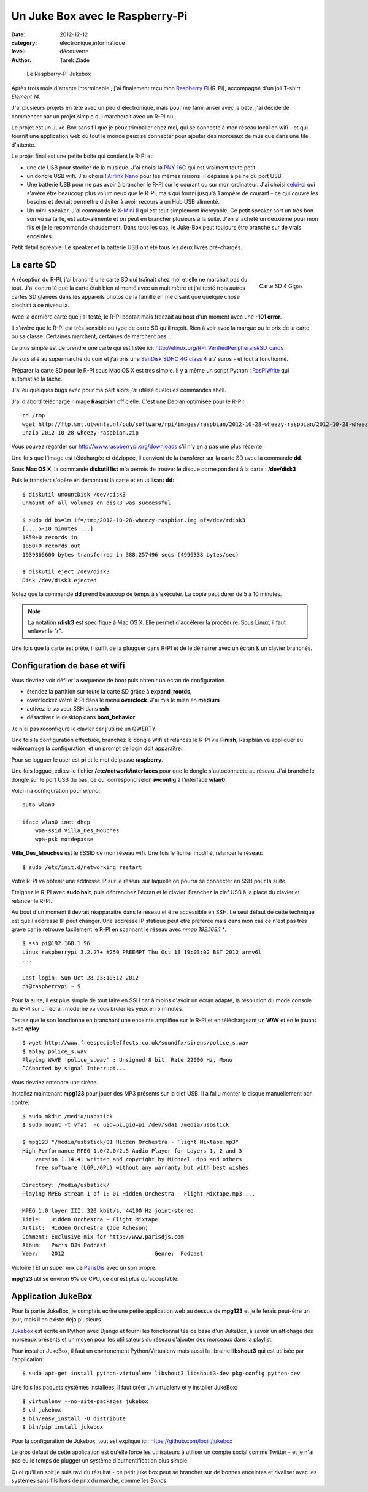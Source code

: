Un Juke Box avec le Raspberry-Pi
================================

:date: 2012-12-12
:category: electronique,informatique
:level: découverte
:author: Tarek Ziadé


.. figure:: raspberry-jukebox.jpg

   Le Raspberry-PI Jukebox


Après trois mois d'attente interminable , j'ai finalement reçu mon
`Raspberry Pi <http://www.raspberrypi.org/>`_ (R-Pi), accompagné
d'un joli T-shirt *Element 14*.

J'ai plusieurs projets en tête avec un peu d'électronique, mais
pour me familiariser avec la bête, j'ai décidé de commencer par un projet
simple qui marcherait avec un R-PI nu.

Le projet est un Juke-Box sans fil que je peux trimballer chez moi, qui
se connecte à mon réseau local en wifi - et qui fournit une application web
où tout le monde peux se connecter pour ajouter des morceaux de musique
dans une file d'attente.

Le projet final est une petite boite qui contient le R-PI et:

- une clé USB pour stocker de la musique. J'ai choisi la
  `PNY 16G <http://www.amazon.fr/dp/B0052QT6BQ>`_ qui est vraiment toute petit.

- un dongle USB  wifi. J'ai choisi l'`Airlink Nano <http://www.amazon.fr/gp/product/B003X26PMO>`_
  pour les mêmes raisons: il dépasse à peine du port USB.

- Une batterie USB pour ne pas avoir à brancher le R-PI sur le courant ou sur
  mon ordinateur. J'ai choisi `celui-ci <http://www.amazon.fr/gp/product/B006LR6N3O>`_
  qui s'avère être beaucoup plus volumineux que le R-PI, mais qui fourni jusqu'à
  1 ampère de courant - ce qui couvre les besoins et devrait permettre d'éviter
  à avoir recours à un Hub USB alimenté.

- Un mini-speaker. J'ai commandé le `X-Mini II <http://www.amazon.fr/gp/product/B001UEBN42>`_
  qui est tout simplement incroyable. Ce petit speaker sort un très bon son
  vu sa taille, est auto-alimenté et on peut en brancher plusieurs à la suite.
  J'en ai acheté un deuxième pour mon fils et je le recommande chaudement.
  Dans tous les cas, le Juke-Box peut toujours être branché sur de vrais enceintes.

Petit détail agréable: Le speaker et la batterie USB ont été tous les deux livrés
pré-chargés.



La carte SD
:::::::::::

.. figure:: http://ecx.images-amazon.com/images/I/41t75bYmx4L._SL500_AA300_.jpg
   :scale: 25
   :figclass: pull-right margin-left
   :target: http://www.amazon.fr/dp/B000WQKOQM/
   :align: right

   Carte SD 4 Gigas


A réception du R-PI, j'ai branché une carte SD qui traînait chez moi et elle
ne marchait pas du tout. J'ai controllé que la carte était bien alimenté
avec un multimètre et j'ai testé trois autres cartes SD glanées dans
les appareils photos de la famille en me disant que quelque chose clochait
à ce niveau là.

Avec la dernière carte que j'ai testé, le R-PI bootait mais freezait au
bout d'un moment avec une **-101 error**.

Il s'avère que le R-PI est très sensible au type de carte SD qu'il reçoit.
Rien à voir avec la marque ou le prix de la carte, ou sa classe. Certaines
marchent, certaines de marchent pas...

Le plus simple est de prendre une carte qui est listée ici:
http://elinux.org/RPi_VerifiedPeripherals#SD_cards

Je suis allé au supermarché du coin et j'ai pris une
`SanDisk SDHC 4G class 4 <http://www.amazon.fr/dp/B000WQKOQM/>`_ à
7 euros - et tout a fonctionné.

Préparer la carte SD pour le R-PI sous Mac OS X est très simple.
Il y a même un script Python : `RasPiWrite <http://exaviorn.com/raspiwrite>`_
qui automatise la tâche.

J'ai eu quelques bugs avec pour ma part alors j'ai utilisé
quelques commandes shell.

J'ai d'abord téléchargé l'image **Raspbian** officielle. C'est une
Debian optimisée pour le R-PI::

    cd /tmp
    wget http://ftp.snt.utwente.nl/pub/software/rpi/images/raspbian/2012-10-28-wheezy-raspbian/2012-10-28-wheezy-raspbian.zip
    unzip 2012-10-28-wheezy-raspbian.zip

Vous pouvez regarder sur http://www.raspberrypi.org/downloads s'il
n'y en a pas une plus récente.

Une fois que l'image est téléchargée et dézippée, il convient de la transférer
sur la carte SD avec la commande **dd**.

Sous **Mac OS X**, la commande **diskutil list** m'a permis de trouver le
disque correspondant à la carte : **/dev/disk3**

Puis le transfert s'opère en démontant la carte et en utilisant **dd**::

    $ diskutil umountDisk /dev/disk3
    Unmount of all volumes on disk3 was successful

    $ sudo dd bs=1m if=/tmp/2012-10-28-wheezy-raspbian.img of=/dev/rdisk3
    [... 5-10 minutes ...]
    1850+0 records in
    1850+0 records out
    1939865600 bytes transferred in 388.257496 secs (4996338 bytes/sec)

    $ diskutil eject /dev/disk3
    Disk /dev/disk3 ejected

Notez que la commande **dd** prend beaucoup de temps à s'exécuter. La copie
peut durer de 5 à 10 minutes.

.. note::

   La notation **rdisk3** est spécifique à Mac OS X. Elle permet d'accélerer
   la procédure. Sous Linux, il faut enlever le *"r"*.

Une fois que la carte est prête, il suffit de la plugguer dans R-PI et de
le démarrer avec un écran & un clavier branchés.


Configuration de base et wifi
:::::::::::::::::::::::::::::

Vous devriez voir défiler la séquence de boot puis obtenir un écran
de configuration.

- étendez la partition sur toute la carte SD grâce à **expand_rootds**,
- overclockez votre R-PI dans le menu **overclock**. J'ai mis le mien
  en **medium**
- activez le serveur SSH dans **ssh**
- désactivez le desktop dans **boot_behavior**

Je n'ai pas reconfiguré le clavier car j'utilise un QWERTY.

Une fois la configuration effectuée, branchez le dongle Wifi et
relancez le R-PI via **Finish**, Raspbian va appliquer au redémarrage
la configuration, et un prompt de login doit apparaître.

Pour se logguer le user est **pi** et le mot de passe **raspberry**.

Une fois loggué, éditez le fichier **/etc/network/interfaces**
pour que le dongle s'autoconnecte au réseau. J'ai branché le dongle sur
le port USB du bas, ce qui correspond selon **iwconfig** à l'interface
**wlan0**.

Voici ma configuration pour  *wlan0*::

    auto wlan0

    iface wlan0 inet dhcp
        wpa-ssid Villa_Des_Mouches
        wpa-psk motdepasse


**Villa_Des_Mouches** est le ESSID de mon réseau wifi. Une fois le fichier
modifié, relancer le réseau::

    $ sudo /etc/init.d/networking restart


Votre R-PI va obtenir une addresse IP sur le réseau sur laquelle
on pourra se connecter en SSH pour la suite.

Eteignez le R-PI avec **sudo halt**, puis débranchez l'écran et le clavier.
Branchez la clef USB à la place du clavier et relancer le R-PI.

Au bout d'un moment il devrait réapparaitre dans le réseau et être
accessible en SSH. Le seul défaut de cette technique est que l'addresse
IP peut changer. Une addresse IP statique peut être préferée mais
dans mon cas ce n'est pas très grave car je retrouve facilement le R-PI
en scannant le réseau avec *nmap 192.168.1.**.

::

    $ ssh pi@192.168.1.96
    Linux raspberrypi 3.2.27+ #250 PREEMPT Thu Oct 18 19:03:02 BST 2012 armv6l
    ...

    Last login: Sun Oct 28 23:10:12 2012
    pi@raspberrypi ~ $


Pour la suite, il est plus simple de tout faire en SSH car à moins d'avoir
un écran adapté, la résolution du mode console du R-PI sur un écran
moderne va vous brûler les yeux en 5 minutes.

Testez que le son fonctionne en branchant une enceinte amplifiée sur le R-PI et
en téléchargeant un **WAV** et en le jouant avec **aplay**::

    $ wget http://www.freespecialeffects.co.uk/soundfx/sirens/police_s.wav
    $ aplay police_s.wav
    Playing WAVE 'police_s.wav' : Unsigned 8 bit, Rate 22000 Hz, Mono
    ^CAborted by signal Interrupt...

Vous devriez entendre une sirène.

Installez maintenant **mpg123** pour jouer des MP3 présents sur la clef
USB. Il a fallu monter le disque manuellement par contre::

    $ sudo mkdir /media/usbstick
    $ sudo mount -t vfat  -o uid=pi,gid=pi /dev/sda1 /media/usbstick

    $ mpg123 "/media/usbstick/01 Hidden Orchestra - Flight Mixtape.mp3"
    High Performance MPEG 1.0/2.0/2.5 Audio Player for Layers 1, 2 and 3
        version 1.14.4; written and copyright by Michael Hipp and others
        free software (LGPL/GPL) without any warranty but with best wishes

    Directory: /media/usbstick/
    Playing MPEG stream 1 of 1: 01 Hidden Orchestra - Flight Mixtape.mp3 ...

    MPEG 1.0 layer III, 320 kbit/s, 44100 Hz joint-stereo
    Title:   Hidden Orchestra - Flight Mixtape
    Artist:  Hidden Orchestra (Joe Acheson)
    Comment: Exclusive mix for http://www.parisdjs.com
    Album:   Paris DJs Podcast
    Year:    2012                            Genre:  Podcast


Victoire ! Et un super mix de `ParisDjs <http://parisdjs.com>`_ avec un son
propre.

**mpg123** utilise environ 6% de CPU, ce qui est plus qu'acceptable.


Application JukeBox
:::::::::::::::::::

Pour la partie JukeBox, je comptais écrire une petite application web
au dessus de **mpg123** et je le ferais peut-être un jour, mais
il en existe déja plusieurs.

`Jukebox <https://github.com/lociii/jukebox>`_ est écrite en Python
avec Django et fourni les fonctionnalitée de base d'un JukeBox,
à savoir un affichage des morceaux présents et un moyen pour les
utilisateurs du réseau d'ajouter des morceaux dans la playlist.

.. image:: http://a248.e.akamai.net/camo.github.com/bb66587466563ff4b89af700ba14d0f31caabff0/687474703a2f2f7374617469632e6a656e736e6973746c65722e64652f6a756b65626f782e706e67
   :alt: L'application Django Jukebox

Pour installer JukeBox, il faut un environement Python/Virtualenv mais aussi
la librairie **libshout3** qui est utilisée par l'application::

    $ sudo apt-get install python-virtualenv libshout3 libshout3-dev pkg-config python-dev

Une fois les paquets systèmes installées, il faut créer un virtualenv et y installer
JukeBox::

    $ virtualenv --no-site-packages jukebox
    $ cd jukebox
    $ bin/easy_install -U distribute
    $ bin/pip install jukebox


Pour la configuration de Jukebox, tout est expliqué ici: https://github.com/lociii/jukebox

Le gros défaut de cette application est qu'elle force les utilisateurs
à utiliser un compte social comme Twitter - et je n'ai pas eu le temps
de plugger un système d'authentification plus simple.

Quoi qu'il en soit je suis ravi du résultat - ce petit juke box peut se brancher
sur de bonnes enceintes et rivaliser avec les systèmes sans fils hors de prix
du marché, comme les *Sonos*.

